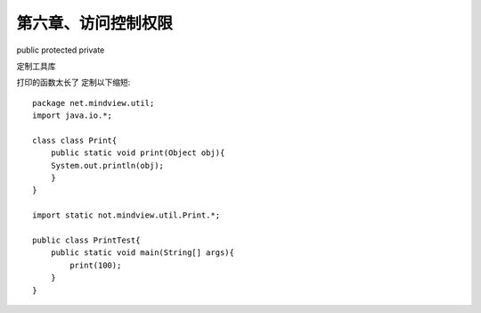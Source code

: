 第六章、访问控制权限
=======================================================================

public  protected private

定制工具库

打印的函数太长了 定制以下缩短::
    
    package net.mindview.util;
    import java.io.*;

    class class Print{
        public static void print(Object obj){
        System.out.println(obj);
        }
    }

    import static not.mindview.util.Print.*;

    public class PrintTest{
        public static void main(String[] args){
            print(100);
        }
    }



